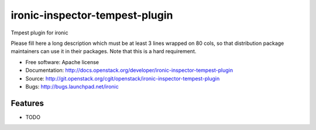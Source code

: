 ===============================
ironic-inspector-tempest-plugin
===============================

Tmpest plugin for ironic

Please fill here a long description which must be at least 3 lines wrapped on
80 cols, so that distribution package maintainers can use it in their packages.
Note that this is a hard requirement.

* Free software: Apache license
* Documentation: http://docs.openstack.org/developer/ironic-inspector-tempest-plugin
* Source: http://git.openstack.org/cgit/openstack/ironic-inspector-tempest-plugin
* Bugs: http://bugs.launchpad.net/ironic

Features
--------

* TODO
